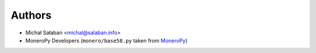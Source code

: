 Authors
=======

* Michał Sałaban <michal@salaban.info>
* MoneroPy Developers (``monero/base58.py`` taken from `MoneroPy`_)

.. _MoneroPy: https://github.com/bigreddmachine/MoneroPy)
